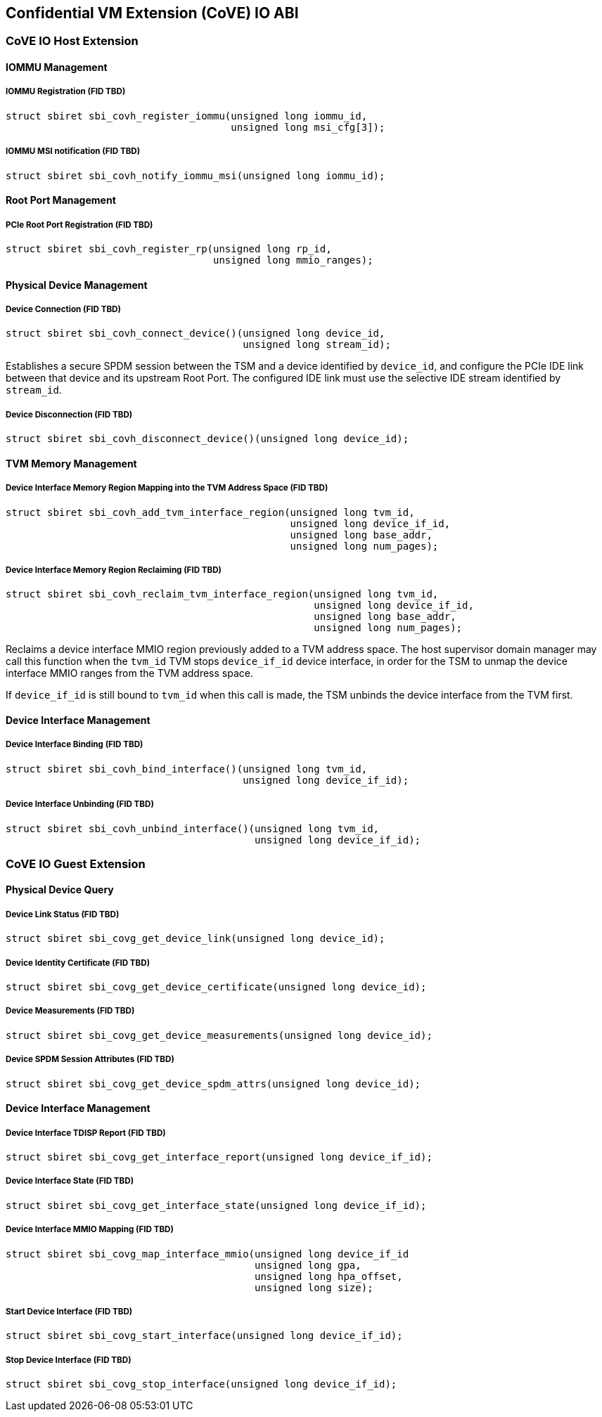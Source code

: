 [[coveio_abi]]
== Confidential VM Extension (CoVE) IO ABI

=== CoVE IO Host Extension

==== IOMMU Management

[#sbi_covh_register_iommu()]
===== IOMMU Registration (FID TBD)
[source, C]
-----
struct sbiret sbi_covh_register_iommu(unsigned long iommu_id,
                                      unsigned long msi_cfg[3]);
-----

[#sbi_covh_notify_iommu_msi()]
===== IOMMU MSI notification (FID TBD)
[source, C]
-----
struct sbiret sbi_covh_notify_iommu_msi(unsigned long iommu_id);
-----

==== Root Port Management

[#sbi_covh_register_rp()]
===== PCIe Root Port Registration (FID TBD)
[source, C]
-----
struct sbiret sbi_covh_register_rp(unsigned long rp_id,
                                   unsigned long mmio_ranges);
-----

==== Physical Device Management

[#sbi_covh_connect_device()]
===== Device Connection (FID TBD)
[source, C]
-----
struct sbiret sbi_covh_connect_device()(unsigned long device_id,
                                        unsigned long stream_id);
-----

Establishes a secure SPDM session between the TSM and a device identified by
`device_id`, and configure the PCIe IDE link between that device and its
upstream Root Port. The configured IDE link must use the selective IDE stream
identified by `stream_id`.

[#sbi_covh_disconnect_device()]
===== Device Disconnection (FID TBD)
[source, C]
-----
struct sbiret sbi_covh_disconnect_device()(unsigned long device_id);
-----

==== TVM Memory Management

[#sbi_covh_add_tvm_device_region()]
===== Device Interface Memory Region Mapping into the TVM Address Space (FID TBD)
[source, C]
-----
struct sbiret sbi_covh_add_tvm_interface_region(unsigned long tvm_id,
                                                unsigned long device_if_id,
                                                unsigned long base_addr,
                                                unsigned long num_pages);
-----

===== Device Interface Memory Region Reclaiming (FID TBD)
[source, C]
-----
struct sbiret sbi_covh_reclaim_tvm_interface_region(unsigned long tvm_id,
                                                    unsigned long device_if_id,
                                                    unsigned long base_addr,
                                                    unsigned long num_pages);
-----

Reclaims a device interface MMIO region previously added to a TVM address space.
The host supervisor domain manager may call this function when the `tvm_id` TVM
stops `device_if_id` device interface, in order for the TSM to unmap the device
interface MMIO ranges from the TVM address space.

If `device_if_id` is still bound to `tvm_id` when this call is made, the TSM
unbinds the device interface from the TVM first.

==== Device Interface Management

[#sbi_covh_bind_interface()]
===== Device Interface Binding (FID TBD)
[source, C]
-----
struct sbiret sbi_covh_bind_interface()(unsigned long tvm_id,
                                        unsigned long device_if_id);
-----

[#sbi_covh_unbind_interface()]
===== Device Interface Unbinding (FID TBD)
[source, C]
-----
struct sbiret sbi_covh_unbind_interface()(unsigned long tvm_id,
                                          unsigned long device_if_id);
-----

=== CoVE IO Guest Extension

==== Physical Device Query

[#sbi_covg_get_device_link()]
===== Device Link Status (FID TBD)
[source, C]
-----
struct sbiret sbi_covg_get_device_link(unsigned long device_id);
-----

[#sbi_covg_get_device_certificate()]
===== Device Identity Certificate (FID TBD)
[source, C]
-----
struct sbiret sbi_covg_get_device_certificate(unsigned long device_id);
-----

[#sbi_covg_get_device_measurements()]
===== Device Measurements (FID TBD)
[source, C]
-----
struct sbiret sbi_covg_get_device_measurements(unsigned long device_id);
-----

[#sbi_covg_get_device_spdm_attrs()]
===== Device SPDM Session Attributes (FID TBD)
[source, C]
-----
struct sbiret sbi_covg_get_device_spdm_attrs(unsigned long device_id);
-----

==== Device Interface Management

[#sbi_covg_get_interface_report()]
===== Device Interface TDISP Report (FID TBD)
[source, C]
-----
struct sbiret sbi_covg_get_interface_report(unsigned long device_if_id);
-----

[#sbi_covg_get_interface_state()]
===== Device Interface State (FID TBD)
[source, C]
-----
struct sbiret sbi_covg_get_interface_state(unsigned long device_if_id);
-----

[#sbi_covg_map_interface_mmio()]
===== Device Interface MMIO Mapping (FID TBD)
[source, C]
----
struct sbiret sbi_covg_map_interface_mmio(unsigned long device_if_id
                                          unsigned long gpa,
                                          unsigned long hpa_offset,
                                          unsigned long size);
----

[#sbi_covg_start_interface()]
===== Start Device Interface (FID TBD)
[source, C]
----
struct sbiret sbi_covg_start_interface(unsigned long device_if_id);
----

[#sbi_covg_stop_interface()]
===== Stop Device Interface (FID TBD)
[source, C]
----
struct sbiret sbi_covg_stop_interface(unsigned long device_if_id);
----
